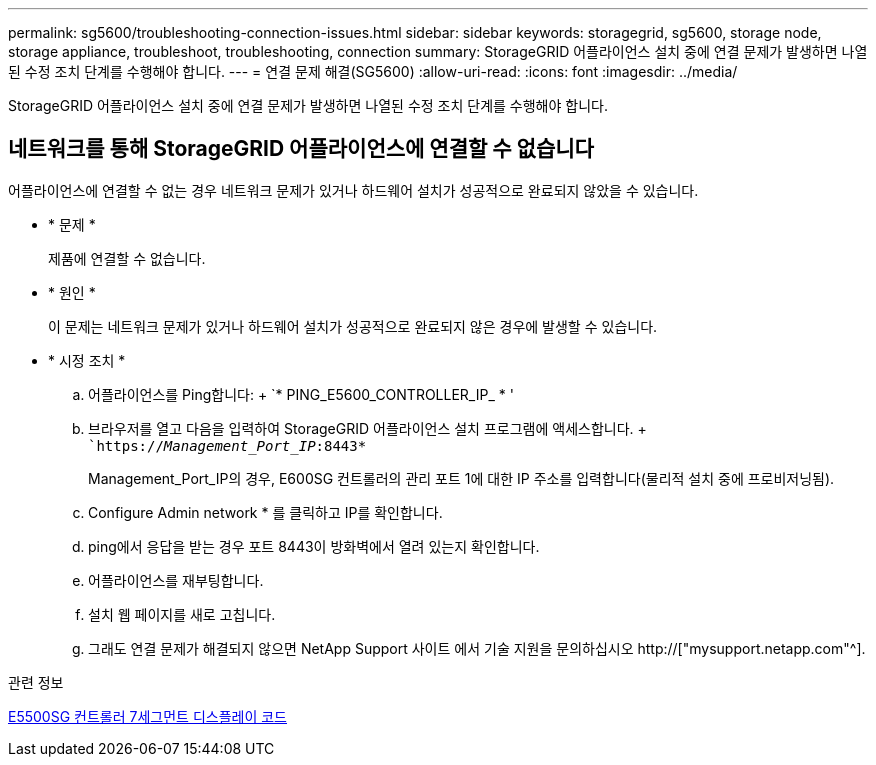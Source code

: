 ---
permalink: sg5600/troubleshooting-connection-issues.html 
sidebar: sidebar 
keywords: storagegrid, sg5600, storage node, storage appliance, troubleshoot, troubleshooting, connection 
summary: StorageGRID 어플라이언스 설치 중에 연결 문제가 발생하면 나열된 수정 조치 단계를 수행해야 합니다. 
---
= 연결 문제 해결(SG5600)
:allow-uri-read: 
:icons: font
:imagesdir: ../media/


[role="lead"]
StorageGRID 어플라이언스 설치 중에 연결 문제가 발생하면 나열된 수정 조치 단계를 수행해야 합니다.



== 네트워크를 통해 StorageGRID 어플라이언스에 연결할 수 없습니다

어플라이언스에 연결할 수 없는 경우 네트워크 문제가 있거나 하드웨어 설치가 성공적으로 완료되지 않았을 수 있습니다.

* * 문제 *
+
제품에 연결할 수 없습니다.

* * 원인 *
+
이 문제는 네트워크 문제가 있거나 하드웨어 설치가 성공적으로 완료되지 않은 경우에 발생할 수 있습니다.

* * 시정 조치 *
+
.. 어플라이언스를 Ping합니다: + `* PING_E5600_CONTROLLER_IP_ * '
.. 브라우저를 열고 다음을 입력하여 StorageGRID 어플라이언스 설치 프로그램에 액세스합니다. + ``https://_Management_Port_IP_:8443*`
+
Management_Port_IP의 경우, E600SG 컨트롤러의 관리 포트 1에 대한 IP 주소를 입력합니다(물리적 설치 중에 프로비저닝됨).

.. Configure Admin network * 를 클릭하고 IP를 확인합니다.
.. ping에서 응답을 받는 경우 포트 8443이 방화벽에서 열려 있는지 확인합니다.
.. 어플라이언스를 재부팅합니다.
.. 설치 웹 페이지를 새로 고칩니다.
.. 그래도 연결 문제가 해결되지 않으면 NetApp Support 사이트 에서 기술 지원을 문의하십시오 http://["mysupport.netapp.com"^].




.관련 정보
xref:e5600sg-controller-seven-segment-display-codes.adoc[E5500SG 컨트롤러 7세그먼트 디스플레이 코드]
